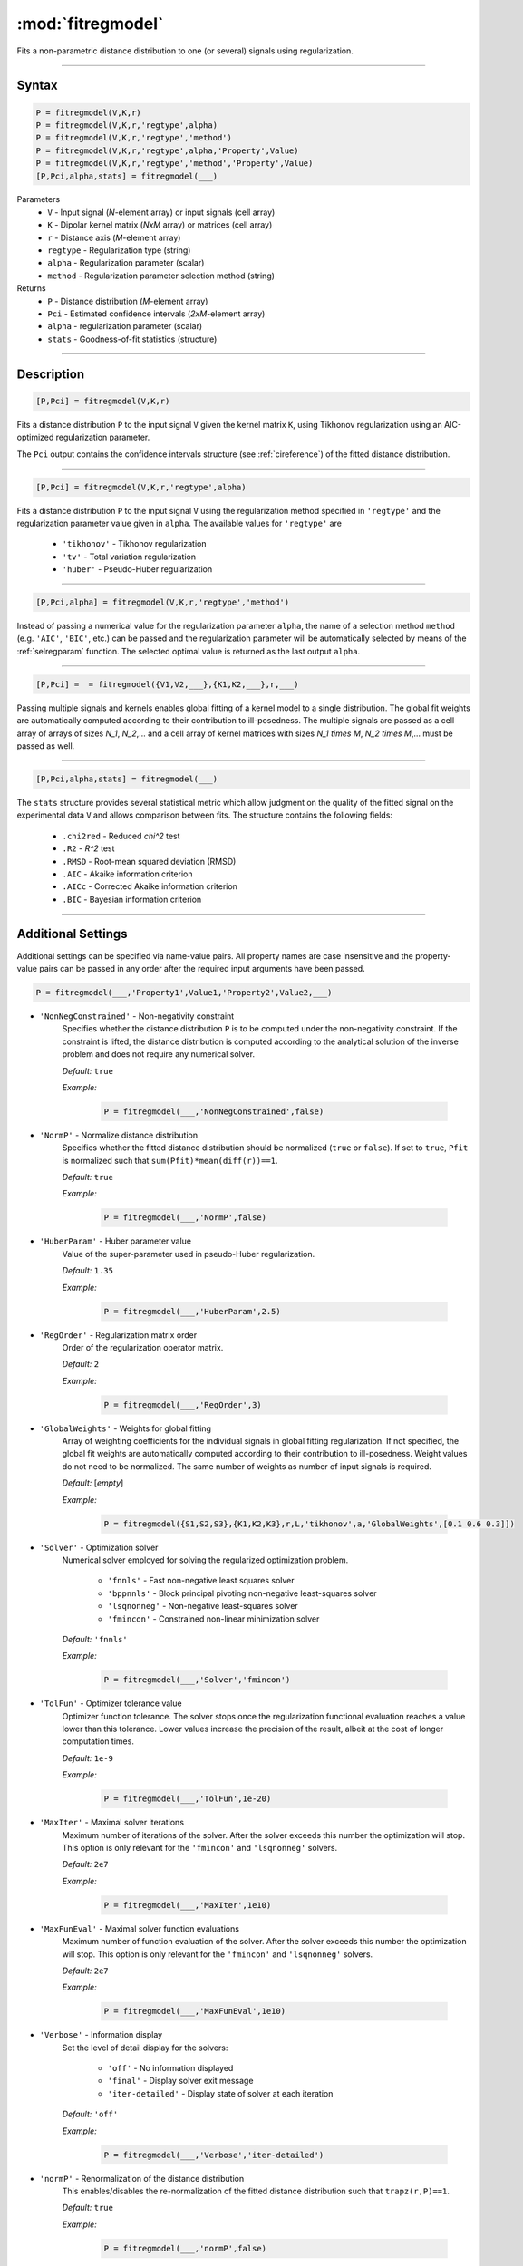 .. highlight:: matlab
.. _fitregmodel:

*********************
:mod:`fitregmodel`
*********************
Fits a non-parametric distance distribution to one (or several) signals using regularization.

-----------------------------


Syntax
=========================================

.. code-block:: matlab

    P = fitregmodel(V,K,r)
    P = fitregmodel(V,K,r,'regtype',alpha)
    P = fitregmodel(V,K,r,'regtype','method')
    P = fitregmodel(V,K,r,'regtype',alpha,'Property',Value)
    P = fitregmodel(V,K,r,'regtype','method','Property',Value)
    [P,Pci,alpha,stats] = fitregmodel(___)

Parameters
    *   ``V`` - Input signal (*N*-element array) or input signals (cell array)
    *   ``K`` -  Dipolar kernel matrix (*NxM* array) or matrices (cell array)
    *   ``r`` -  Distance axis (*M*-element array)
    *   ``regtype`` - Regularization type (string)
    *   ``alpha`` - Regularization parameter (scalar)
    *   ``method`` - Regularization parameter selection method (string)

Returns
    *  ``P`` - Distance distribution (*M*-element array)
    *  ``Pci`` - Estimated confidence intervals (*2xM*-element array)
    *  ``alpha`` - regularization parameter (scalar)
    *  ``stats`` - Goodness-of-fit statistics (structure)

-----------------------------


Description
=========================================

.. code-block:: matlab

    [P,Pci] = fitregmodel(V,K,r)

Fits a distance distribution ``P`` to the input signal ``V`` given the kernel matrix ``K``, using Tikhonov regularization using an AIC-optimized regularization parameter. 

The ``Pci`` output contains the confidence intervals structure (see :ref:`cireference`) of the fitted distance distribution.

-----------------------------

.. code-block:: matlab

    [P,Pci] = fitregmodel(V,K,r,'regtype',alpha)

Fits a distance distribution ``P`` to the input signal ``V`` using the regularization method specified in ``'regtype'`` and the regularization parameter value given in ``alpha``. The available values for ``'regtype'`` are

    *   ``'tikhonov'`` - Tikhonov regularization
    *   ``'tv'`` - Total variation regularization
    *   ``'huber'`` - Pseudo-Huber regularization

-----------------------------


.. code-block:: matlab

    [P,Pci,alpha] = fitregmodel(V,K,r,'regtype','method')


.. rst-class:: coderef

Instead of passing a numerical value for the regularization parameter ``alpha``, the name of a selection method ``method`` (e.g. ``'AIC'``, ``'BIC'``, etc.) can be passed and the regularization parameter will be automatically selected by means of the :ref:`selregparam` function. The selected optimal value is returned as the last output ``alpha``. 

-----------------------------


.. code-block:: matlab

    [P,Pci] =  = fitregmodel({V1,V2,___},{K1,K2,___},r,___)

Passing multiple signals and kernels enables global fitting of a kernel model to a single distribution. The global fit weights are automatically computed according to their contribution to ill-posedness. The multiple signals are passed as a cell array of arrays of sizes `N_1`, `N_2`,... and a cell array of kernel matrices with sizes `N_1 \times M`, `N_2 \times M`,... must be passed as well.

-----------------------------

.. code-block:: matlab

    [P,Pci,alpha,stats] = fitregmodel(___)

The ``stats`` structure provides several statistical metric which allow judgment on the quality of the fitted signal on the experimental data ``V`` and allows comparison between fits. The structure contains the following fields: 

         *   ``.chi2red`` - Reduced `\chi^2` test
         *   ``.R2`` - `R^2` test
         *   ``.RMSD`` - Root-mean squared deviation (RMSD)
         *   ``.AIC`` - Akaike information criterion
         *   ``.AICc`` - Corrected Akaike information criterion
         *   ``.BIC`` - Bayesian information criterion

-----------------------------


Additional Settings
=========================================

Additional settings can be specified via name-value pairs. All property names are case insensitive and the property-value pairs can be passed in any order after the required input arguments have been passed.


.. code-block:: matlab

    P = fitregmodel(___,'Property1',Value1,'Property2',Value2,___)

- ``'NonNegConstrained'`` - Non-negativity constraint
    Specifies whether the distance distribution ``P`` is to be computed under the non-negativity constraint. If the constraint is lifted, the distance distribution is computed according to the analytical solution of the inverse problem and does not require any numerical solver.

    *Default:* ``true``

    *Example:*

		.. code-block:: matlab

			P = fitregmodel(___,'NonNegConstrained',false)

- ``'NormP'`` - Normalize distance distribution
    Specifies whether the fitted distance distribution should be normalized (``true`` or ``false``). If set to ``true``, ``Pfit`` is normalized such that ``sum(Pfit)*mean(diff(r))==1``.

    *Default:* ``true``

    *Example:*

		.. code-block:: matlab

				P = fitregmodel(___,'NormP',false)

- ``'HuberParam'`` - Huber parameter value
    Value of the super-parameter used in pseudo-Huber regularization.

    *Default:* ``1.35``

    *Example:*

		.. code-block:: matlab

				P = fitregmodel(___,'HuberParam',2.5)

- ``'RegOrder'`` - Regularization matrix order
    Order of the regularization operator matrix.

    *Default:* ``2``

    *Example:*

		.. code-block:: matlab

			P = fitregmodel(___,'RegOrder',3)


- ``'GlobalWeights'`` - Weights for global fitting
    Array of weighting coefficients for the individual signals in global fitting regularization. If not specified, the global fit weights are automatically computed according to their contribution to ill-posedness. Weight values do not need to be normalized. The same number of weights as number of input signals is required.

    *Default:* [*empty*]

    *Example:*

		.. code-block:: matlab

			P = fitregmodel({S1,S2,S3},{K1,K2,K3},r,L,'tikhonov',a,'GlobalWeights',[0.1 0.6 0.3]])


- ``'Solver'`` - Optimization solver
    Numerical solver employed for solving the regularized optimization problem.

        *   ``'fnnls'`` - Fast non-negative least squares solver
        *   ``'bppnnls'`` - Block principal pivoting non-negative least-squares solver
        *   ``'lsqnonneg'`` - Non-negative least-squares solver
        *   ``'fmincon'`` - Constrained non-linear minimization solver

    *Default:* ``'fnnls'``

    *Example:*

		.. code-block:: matlab

				P = fitregmodel(___,'Solver','fmincon')

- ``'TolFun'`` - Optimizer tolerance value
    Optimizer function tolerance. The solver stops once the regularization functional evaluation reaches a value lower than this tolerance. Lower values increase the precision of the result, albeit at the cost of longer computation times.

    *Default:* ``1e-9``

    *Example:*

		.. code-block:: matlab

			P = fitregmodel(___,'TolFun',1e-20)

- ``'MaxIter'`` - Maximal solver iterations
    Maximum number of iterations of the solver. After the solver exceeds this number the optimization will stop. This option is only relevant for the ``'fmincon'``  and ``'lsqnonneg'`` solvers.

    *Default:* ``2e7``

    *Example:*

		.. code-block:: matlab

			P = fitregmodel(___,'MaxIter',1e10)

- ``'MaxFunEval'`` - Maximal solver function evaluations
    Maximum number of function evaluation of the solver. After the solver exceeds this number the optimization will stop. This option is only relevant for the ``'fmincon'``  and ``'lsqnonneg'`` solvers.

    *Default:* ``2e7``

    *Example:*

		.. code-block:: matlab

			P = fitregmodel(___,'MaxFunEval',1e10)

- ``'Verbose'`` - Information display
    Set the level of detail display for the solvers:

        *   ``'off'`` - No information displayed
        *   ``'final'`` - Display solver exit message
        *   ``'iter-detailed'`` - Display state of solver at each iteration


    *Default:* ``'off'``

    *Example:*

		.. code-block:: matlab

			P = fitregmodel(___,'Verbose','iter-detailed')

- ``'normP'`` -  Renormalization of the distance distribution
    This enables/disables the re-normalization of the fitted distance distribution such that ``trapz(r,P)==1``. 

    *Default:* ``true``

    *Example:*

		.. code-block:: matlab

			P = fitregmodel(___,'normP',false)
